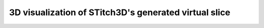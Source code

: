 3D visualization of STitch3D's generated virtual slice
=========================================================

.. raw:: html
   :file: mouse_brain_virtual_slice_3d.html